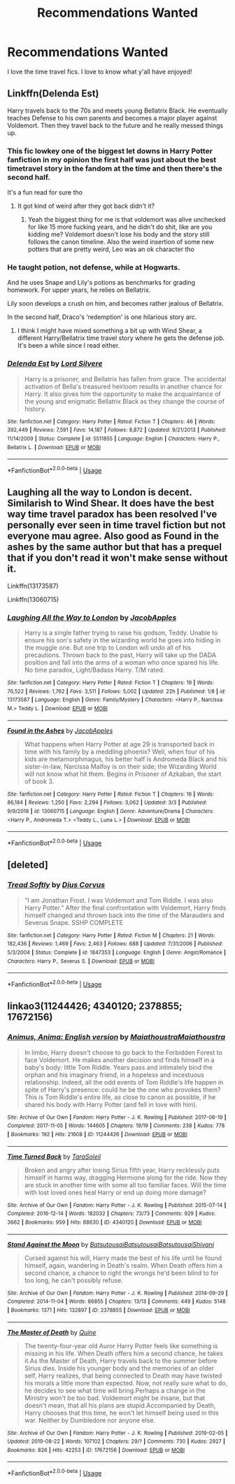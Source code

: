 #+TITLE: Recommendations Wanted

* Recommendations Wanted
:PROPERTIES:
:Author: Burnttoast700
:Score: 3
:DateUnix: 1567879069.0
:DateShort: 2019-Sep-07
:FlairText: Request
:END:
I love the time travel fics. I love to know what y'all have enjoyed!


** Linkffn(Delenda Est)

Harry travels back to the 70s and meets young Bellatrix Black. He eventually teaches Defense to his own parents and becomes a major player against Voldemort. Then they travel back to the future and he really messed things up.
:PROPERTIES:
:Author: 15_Redstones
:Score: 5
:DateUnix: 1567884936.0
:DateShort: 2019-Sep-08
:END:

*** This fic lowkey one of the biggest let downs in Harry Potter fanfiction in my opinion the first half was just about the best timetravel story in the fandom at the time and then there's the second half.

It's a fun read for sure tho
:PROPERTIES:
:Author: GravityMyGuy
:Score: 7
:DateUnix: 1567898350.0
:DateShort: 2019-Sep-08
:END:

**** It got kind of weird after they got back didn't it?
:PROPERTIES:
:Author: scottyboy359
:Score: 1
:DateUnix: 1567926813.0
:DateShort: 2019-Sep-08
:END:

***** Yeah the biggest thing for me is that voldemort was alive unchecked for like 15 more fucking years, and he didn't do shit, like are you kidding me? Voldemort doesn't lose his body and the story still follows the canon timeline. Also the weird insertion of some new potters that are pretty weird, Leo was an ok character tho
:PROPERTIES:
:Author: GravityMyGuy
:Score: 2
:DateUnix: 1567927931.0
:DateShort: 2019-Sep-08
:END:


*** He taught potion, not defense, while at Hogwarts.

And he uses Snape and Lily's potions as benchmarks for grading homework. For upper years, he relies on Bellatrix.

Lily soon develops a crush on him, and becomes rather jealous of Bellatrix.

In the second half, Draco's ‘redemption' is one hilarious story arc.
:PROPERTIES:
:Author: InquisitorCOC
:Score: 3
:DateUnix: 1567895774.0
:DateShort: 2019-Sep-08
:END:

**** I think I might have mixed something a bit up with Wind Shear, a different Harry/Bellatrix time travel story where he gets the defense job. It's been a while since I read either.
:PROPERTIES:
:Author: 15_Redstones
:Score: 2
:DateUnix: 1567895856.0
:DateShort: 2019-Sep-08
:END:


*** [[https://www.fanfiction.net/s/5511855/1/][*/Delenda Est/*]] by [[https://www.fanfiction.net/u/116880/Lord-Silvere][/Lord Silvere/]]

#+begin_quote
  Harry is a prisoner, and Bellatrix has fallen from grace. The accidental activation of Bella's treasured heirloom results in another chance for Harry. It also gives him the opportunity to make the acquaintance of the young and enigmatic Bellatrix Black as they change the course of history.
#+end_quote

^{/Site/:} ^{fanfiction.net} ^{*|*} ^{/Category/:} ^{Harry} ^{Potter} ^{*|*} ^{/Rated/:} ^{Fiction} ^{T} ^{*|*} ^{/Chapters/:} ^{46} ^{*|*} ^{/Words/:} ^{392,449} ^{*|*} ^{/Reviews/:} ^{7,591} ^{*|*} ^{/Favs/:} ^{14,187} ^{*|*} ^{/Follows/:} ^{8,872} ^{*|*} ^{/Updated/:} ^{9/21/2013} ^{*|*} ^{/Published/:} ^{11/14/2009} ^{*|*} ^{/Status/:} ^{Complete} ^{*|*} ^{/id/:} ^{5511855} ^{*|*} ^{/Language/:} ^{English} ^{*|*} ^{/Characters/:} ^{Harry} ^{P.,} ^{Bellatrix} ^{L.} ^{*|*} ^{/Download/:} ^{[[http://www.ff2ebook.com/old/ffn-bot/index.php?id=5511855&source=ff&filetype=epub][EPUB]]} ^{or} ^{[[http://www.ff2ebook.com/old/ffn-bot/index.php?id=5511855&source=ff&filetype=mobi][MOBI]]}

--------------

*FanfictionBot*^{2.0.0-beta} | [[https://github.com/tusing/reddit-ffn-bot/wiki/Usage][Usage]]
:PROPERTIES:
:Author: FanfictionBot
:Score: 2
:DateUnix: 1567884953.0
:DateShort: 2019-Sep-08
:END:


** Laughing all the way to London is decent. Similarish to Wind Shear. It does have the best way time travel paradox has been resolved I've personally ever seen in time travel fiction but not everyone mau agree. Also good as Found in the ashes by the same author but that has a prequel that if you don't read it won't make sense without it.

Linkffn(13173587)

Linkffn(13060715)
:PROPERTIES:
:Author: AhadaDream
:Score: 2
:DateUnix: 1567984273.0
:DateShort: 2019-Sep-09
:END:

*** [[https://www.fanfiction.net/s/13173587/1/][*/Laughing All the Way to London/*]] by [[https://www.fanfiction.net/u/4453643/JacobApples][/JacobApples/]]

#+begin_quote
  Harry is a single father trying to raise his godson, Teddy. Unable to ensure his son's safety in the wizarding world he goes into hiding in the muggle one. But one trip to London will undo all of his precautions. Thrown back to the past, Harry will take up the DADA position and fall into the arms of a woman who once spared his life. No time paradox, Light/Badass Harry. T/M rated.
#+end_quote

^{/Site/:} ^{fanfiction.net} ^{*|*} ^{/Category/:} ^{Harry} ^{Potter} ^{*|*} ^{/Rated/:} ^{Fiction} ^{T} ^{*|*} ^{/Chapters/:} ^{19} ^{*|*} ^{/Words/:} ^{76,522} ^{*|*} ^{/Reviews/:} ^{1,762} ^{*|*} ^{/Favs/:} ^{3,511} ^{*|*} ^{/Follows/:} ^{5,002} ^{*|*} ^{/Updated/:} ^{22h} ^{*|*} ^{/Published/:} ^{1/8} ^{*|*} ^{/id/:} ^{13173587} ^{*|*} ^{/Language/:} ^{English} ^{*|*} ^{/Genre/:} ^{Family/Mystery} ^{*|*} ^{/Characters/:} ^{<Harry} ^{P.,} ^{Narcissa} ^{M.>} ^{Teddy} ^{L.} ^{*|*} ^{/Download/:} ^{[[http://www.ff2ebook.com/old/ffn-bot/index.php?id=13173587&source=ff&filetype=epub][EPUB]]} ^{or} ^{[[http://www.ff2ebook.com/old/ffn-bot/index.php?id=13173587&source=ff&filetype=mobi][MOBI]]}

--------------

[[https://www.fanfiction.net/s/13060715/1/][*/Found in the Ashes/*]] by [[https://www.fanfiction.net/u/4453643/JacobApples][/JacobApples/]]

#+begin_quote
  What happens when Harry Potter at age 29 is transported back in time with his family by a meddling phoenix? Well, when four of his kids are metamorphmagus, his better half is Andromeda Black and his sister-in-law, Narcissa Malfoy is on their side; the Wizarding World will not know what hit them. Begins in Prisoner of Azkaban, the start of book 3.
#+end_quote

^{/Site/:} ^{fanfiction.net} ^{*|*} ^{/Category/:} ^{Harry} ^{Potter} ^{*|*} ^{/Rated/:} ^{Fiction} ^{T} ^{*|*} ^{/Chapters/:} ^{16} ^{*|*} ^{/Words/:} ^{86,184} ^{*|*} ^{/Reviews/:} ^{1,250} ^{*|*} ^{/Favs/:} ^{2,294} ^{*|*} ^{/Follows/:} ^{3,062} ^{*|*} ^{/Updated/:} ^{3/3} ^{*|*} ^{/Published/:} ^{9/9/2018} ^{*|*} ^{/id/:} ^{13060715} ^{*|*} ^{/Language/:} ^{English} ^{*|*} ^{/Genre/:} ^{Adventure/Drama} ^{*|*} ^{/Characters/:} ^{<Harry} ^{P.,} ^{Andromeda} ^{T.>} ^{<Teddy} ^{L.,} ^{Luna} ^{L.>} ^{*|*} ^{/Download/:} ^{[[http://www.ff2ebook.com/old/ffn-bot/index.php?id=13060715&source=ff&filetype=epub][EPUB]]} ^{or} ^{[[http://www.ff2ebook.com/old/ffn-bot/index.php?id=13060715&source=ff&filetype=mobi][MOBI]]}

--------------

*FanfictionBot*^{2.0.0-beta} | [[https://github.com/tusing/reddit-ffn-bot/wiki/Usage][Usage]]
:PROPERTIES:
:Author: FanfictionBot
:Score: 1
:DateUnix: 1567984287.0
:DateShort: 2019-Sep-09
:END:


** [deleted]
:PROPERTIES:
:Score: 1
:DateUnix: 1567998795.0
:DateShort: 2019-Sep-09
:END:

*** [[https://www.fanfiction.net/s/1847353/1/][*/Tread Softly/*]] by [[https://www.fanfiction.net/u/567876/Dius-Corvus][/Dius Corvus/]]

#+begin_quote
  “I am Jonathan Frost. I was Voldemort and Tom Riddle. I was also Harry Potter.” After the final confrontation with Voldemort, Harry finds himself changed and thrown back into the time of the Marauders and Severus Snape. SSHP COMPLETE
#+end_quote

^{/Site/:} ^{fanfiction.net} ^{*|*} ^{/Category/:} ^{Harry} ^{Potter} ^{*|*} ^{/Rated/:} ^{Fiction} ^{M} ^{*|*} ^{/Chapters/:} ^{21} ^{*|*} ^{/Words/:} ^{182,436} ^{*|*} ^{/Reviews/:} ^{1,469} ^{*|*} ^{/Favs/:} ^{2,463} ^{*|*} ^{/Follows/:} ^{688} ^{*|*} ^{/Updated/:} ^{7/31/2006} ^{*|*} ^{/Published/:} ^{5/3/2004} ^{*|*} ^{/Status/:} ^{Complete} ^{*|*} ^{/id/:} ^{1847353} ^{*|*} ^{/Language/:} ^{English} ^{*|*} ^{/Genre/:} ^{Angst/Romance} ^{*|*} ^{/Characters/:} ^{Harry} ^{P.,} ^{Severus} ^{S.} ^{*|*} ^{/Download/:} ^{[[http://www.ff2ebook.com/old/ffn-bot/index.php?id=1847353&source=ff&filetype=epub][EPUB]]} ^{or} ^{[[http://www.ff2ebook.com/old/ffn-bot/index.php?id=1847353&source=ff&filetype=mobi][MOBI]]}

--------------

*FanfictionBot*^{2.0.0-beta} | [[https://github.com/tusing/reddit-ffn-bot/wiki/Usage][Usage]]
:PROPERTIES:
:Author: FanfictionBot
:Score: 1
:DateUnix: 1567998807.0
:DateShort: 2019-Sep-09
:END:


** linkao3(11244426; 4340120; 2378855; 17672156)
:PROPERTIES:
:Author: inside_a_mind
:Score: 0
:DateUnix: 1567887014.0
:DateShort: 2019-Sep-08
:END:

*** [[https://archiveofourown.org/works/11244426][*/Animus, Anima: English version/*]] by [[https://www.archiveofourown.org/users/Maiathoustra/pseuds/Maiathoustra/users/Maiathoustra/pseuds/Maiathoustra][/MaiathoustraMaiathoustra/]]

#+begin_quote
  In limbo, Harry doesn't choose to go back to the Forbidden Forest to face Voldemort. He makes another decision and finds himself in a baby's body: little Tom Riddle. Years pass and intimately bind the orphan and his imaginary friend, in a hopeless and incestuous relationship. Indeed, all the odd events of Tom Riddle's life happen in spite of Harry's presence: could he be the one who provokes them?This is Tom Riddle's entire life, as close to canon as possible, if he shared his body with Harry Potter (and fell in love with him).
#+end_quote

^{/Site/:} ^{Archive} ^{of} ^{Our} ^{Own} ^{*|*} ^{/Fandom/:} ^{Harry} ^{Potter} ^{-} ^{J.} ^{K.} ^{Rowling} ^{*|*} ^{/Published/:} ^{2017-06-19} ^{*|*} ^{/Completed/:} ^{2017-11-05} ^{*|*} ^{/Words/:} ^{144605} ^{*|*} ^{/Chapters/:} ^{19/19} ^{*|*} ^{/Comments/:} ^{238} ^{*|*} ^{/Kudos/:} ^{778} ^{*|*} ^{/Bookmarks/:} ^{192} ^{*|*} ^{/Hits/:} ^{21608} ^{*|*} ^{/ID/:} ^{11244426} ^{*|*} ^{/Download/:} ^{[[https://archiveofourown.org/downloads/11244426/Animus%20Anima%20English.epub?updated_at=1546553427][EPUB]]} ^{or} ^{[[https://archiveofourown.org/downloads/11244426/Animus%20Anima%20English.mobi?updated_at=1546553427][MOBI]]}

--------------

[[https://archiveofourown.org/works/4340120][*/Time Turned Back/*]] by [[https://www.archiveofourown.org/users/TaraSoleil/pseuds/TaraSoleil][/TaraSoleil/]]

#+begin_quote
  Broken and angry after losing Sirius fifth year, Harry recklessly puts himself in harms way, dragging Hermione along for the ride. Now they are stuck in another time with some all too familiar faces. Will the time with lost loved ones heal Harry or end up doing more damage?
#+end_quote

^{/Site/:} ^{Archive} ^{of} ^{Our} ^{Own} ^{*|*} ^{/Fandom/:} ^{Harry} ^{Potter} ^{-} ^{J.} ^{K.} ^{Rowling} ^{*|*} ^{/Published/:} ^{2015-07-14} ^{*|*} ^{/Completed/:} ^{2016-12-14} ^{*|*} ^{/Words/:} ^{182032} ^{*|*} ^{/Chapters/:} ^{73/73} ^{*|*} ^{/Comments/:} ^{929} ^{*|*} ^{/Kudos/:} ^{3662} ^{*|*} ^{/Bookmarks/:} ^{959} ^{*|*} ^{/Hits/:} ^{88630} ^{*|*} ^{/ID/:} ^{4340120} ^{*|*} ^{/Download/:} ^{[[https://archiveofourown.org/downloads/4340120/Time%20Turned%20Back.epub?updated_at=1492819358][EPUB]]} ^{or} ^{[[https://archiveofourown.org/downloads/4340120/Time%20Turned%20Back.mobi?updated_at=1492819358][MOBI]]}

--------------

[[https://archiveofourown.org/works/2378855][*/Stand Against the Moon/*]] by [[https://www.archiveofourown.org/users/Batsutousai/pseuds/Batsutousai/users/Batsutousai/pseuds/Batsutousai/users/Batsutousai/pseuds/Batsutousai/users/Shivani/pseuds/Shivani][/BatsutousaiBatsutousaiBatsutousaiShivani/]]

#+begin_quote
  Cursed against his will, Harry made the best of his life until he found himself, again, wandering in Death's realm. When Death offers him a second chance, a chance to right the wrongs he'd been blind to for too long, he can't possibly refuse.
#+end_quote

^{/Site/:} ^{Archive} ^{of} ^{Our} ^{Own} ^{*|*} ^{/Fandom/:} ^{Harry} ^{Potter} ^{-} ^{J.} ^{K.} ^{Rowling} ^{*|*} ^{/Published/:} ^{2014-09-29} ^{*|*} ^{/Completed/:} ^{2014-11-04} ^{*|*} ^{/Words/:} ^{86855} ^{*|*} ^{/Chapters/:} ^{13/13} ^{*|*} ^{/Comments/:} ^{449} ^{*|*} ^{/Kudos/:} ^{5148} ^{*|*} ^{/Bookmarks/:} ^{1371} ^{*|*} ^{/Hits/:} ^{132897} ^{*|*} ^{/ID/:} ^{2378855} ^{*|*} ^{/Download/:} ^{[[https://archiveofourown.org/downloads/2378855/Stand%20Against%20the%20Moon.epub?updated_at=1566551326][EPUB]]} ^{or} ^{[[https://archiveofourown.org/downloads/2378855/Stand%20Against%20the%20Moon.mobi?updated_at=1566551326][MOBI]]}

--------------

[[https://archiveofourown.org/works/17672156][*/The Master of Death/*]] by [[https://www.archiveofourown.org/users/Quine/pseuds/Quine][/Quine/]]

#+begin_quote
  The twenty-four-year old Auror Harry Potter feels like something is missing in his life. When Death offers him a second chance, he takes it.As the Master of Death, Harry travels back to the summer before Sirius dies. Inside his younger body and the memories of an older self, Harry realizes, that being connected to Death may have twisted his morals a little more than expected. Now, not really sure what to do, he decides to see what time will bring.Perhaps a change in the Ministry won't be too bad. Voldemort might be insane, but that doesn't mean, that all his plans are stupid.Accompanied by Death, Harry chooses that this time, he won't let himself being used in this war. Neither by Dumbledore nor anyone else.
#+end_quote

^{/Site/:} ^{Archive} ^{of} ^{Our} ^{Own} ^{*|*} ^{/Fandom/:} ^{Harry} ^{Potter} ^{-} ^{J.} ^{K.} ^{Rowling} ^{*|*} ^{/Published/:} ^{2019-02-05} ^{*|*} ^{/Updated/:} ^{2019-08-22} ^{*|*} ^{/Words/:} ^{107102} ^{*|*} ^{/Chapters/:} ^{29/?} ^{*|*} ^{/Comments/:} ^{730} ^{*|*} ^{/Kudos/:} ^{2927} ^{*|*} ^{/Bookmarks/:} ^{826} ^{*|*} ^{/Hits/:} ^{42253} ^{*|*} ^{/ID/:} ^{17672156} ^{*|*} ^{/Download/:} ^{[[https://archiveofourown.org/downloads/17672156/The%20Master%20of%20Death.epub?updated_at=1567751225][EPUB]]} ^{or} ^{[[https://archiveofourown.org/downloads/17672156/The%20Master%20of%20Death.mobi?updated_at=1567751225][MOBI]]}

--------------

*FanfictionBot*^{2.0.0-beta} | [[https://github.com/tusing/reddit-ffn-bot/wiki/Usage][Usage]]
:PROPERTIES:
:Author: FanfictionBot
:Score: 2
:DateUnix: 1567887066.0
:DateShort: 2019-Sep-08
:END:
